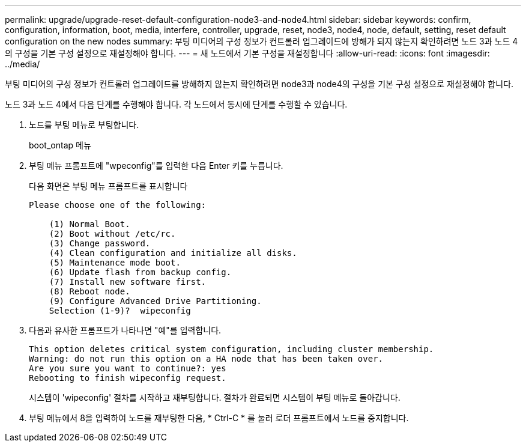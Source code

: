 ---
permalink: upgrade/upgrade-reset-default-configuration-node3-and-node4.html 
sidebar: sidebar 
keywords: confirm, configuration, information, boot, media, interfere, controller, upgrade, reset, node3, node4, node, default, setting, reset default configuration on the new nodes 
summary: 부팅 미디어의 구성 정보가 컨트롤러 업그레이드에 방해가 되지 않는지 확인하려면 노드 3과 노드 4의 구성을 기본 구성 설정으로 재설정해야 합니다. 
---
= 새 노드에서 기본 구성을 재설정합니다
:allow-uri-read: 
:icons: font
:imagesdir: ../media/


[role="lead"]
부팅 미디어의 구성 정보가 컨트롤러 업그레이드를 방해하지 않는지 확인하려면 node3과 node4의 구성을 기본 구성 설정으로 재설정해야 합니다.

노드 3과 노드 4에서 다음 단계를 수행해야 합니다. 각 노드에서 동시에 단계를 수행할 수 있습니다.

. 노드를 부팅 메뉴로 부팅합니다.
+
boot_ontap 메뉴

. 부팅 메뉴 프롬프트에 "wpeconfig"를 입력한 다음 Enter 키를 누릅니다.
+
다음 화면은 부팅 메뉴 프롬프트를 표시합니다

+
[listing]
----
Please choose one of the following:

    (1) Normal Boot.
    (2) Boot without /etc/rc.
    (3) Change password.
    (4) Clean configuration and initialize all disks.
    (5) Maintenance mode boot.
    (6) Update flash from backup config.
    (7) Install new software first.
    (8) Reboot node.
    (9) Configure Advanced Drive Partitioning.
    Selection (1-9)?  wipeconfig
----
. 다음과 유사한 프롬프트가 나타나면 "예"를 입력합니다.
+
[listing]
----
This option deletes critical system configuration, including cluster membership.
Warning: do not run this option on a HA node that has been taken over.
Are you sure you want to continue?: yes
Rebooting to finish wipeconfig request.
----
+
시스템이 'wipeconfig' 절차를 시작하고 재부팅합니다. 절차가 완료되면 시스템이 부팅 메뉴로 돌아갑니다.

. 부팅 메뉴에서 8을 입력하여 노드를 재부팅한 다음, * Ctrl-C * 를 눌러 로더 프롬프트에서 노드를 중지합니다.

